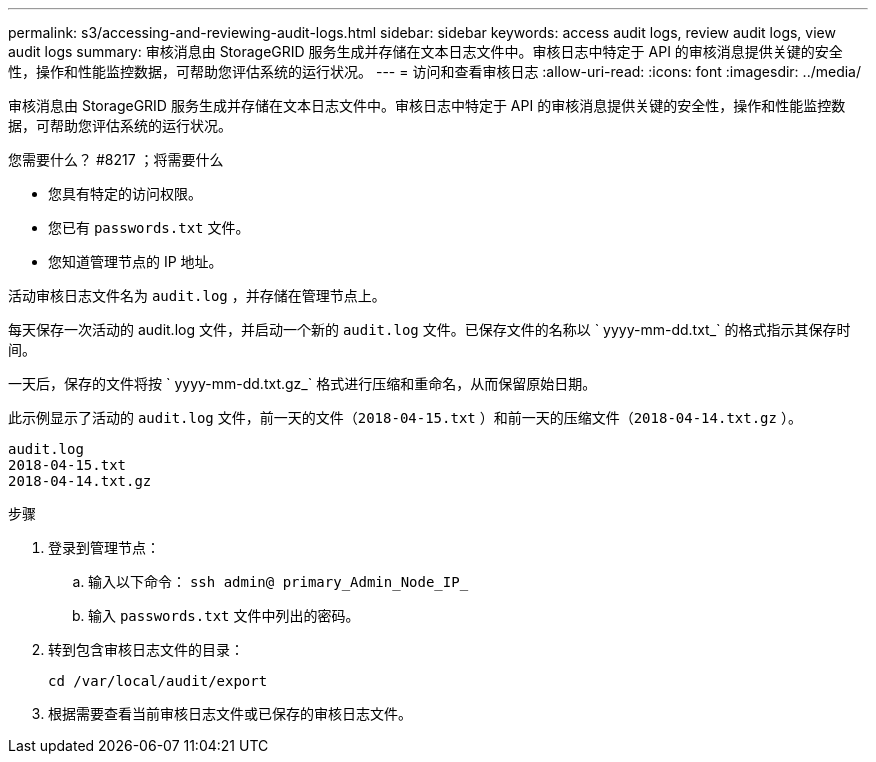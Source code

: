 ---
permalink: s3/accessing-and-reviewing-audit-logs.html 
sidebar: sidebar 
keywords: access audit logs, review audit logs, view audit logs 
summary: 审核消息由 StorageGRID 服务生成并存储在文本日志文件中。审核日志中特定于 API 的审核消息提供关键的安全性，操作和性能监控数据，可帮助您评估系统的运行状况。 
---
= 访问和查看审核日志
:allow-uri-read: 
:icons: font
:imagesdir: ../media/


[role="lead"]
审核消息由 StorageGRID 服务生成并存储在文本日志文件中。审核日志中特定于 API 的审核消息提供关键的安全性，操作和性能监控数据，可帮助您评估系统的运行状况。

.您需要什么？ #8217 ；将需要什么
* 您具有特定的访问权限。
* 您已有 `passwords.txt` 文件。
* 您知道管理节点的 IP 地址。


活动审核日志文件名为 `audit.log` ，并存储在管理节点上。

每天保存一次活动的 audit.log 文件，并启动一个新的 `audit.log` 文件。已保存文件的名称以 ` yyyy-mm-dd.txt_` 的格式指示其保存时间。

一天后，保存的文件将按 ` yyyy-mm-dd.txt.gz_` 格式进行压缩和重命名，从而保留原始日期。

此示例显示了活动的 `audit.log` 文件，前一天的文件（`2018-04-15.txt` ）和前一天的压缩文件（`2018-04-14.txt.gz` ）。

[listing]
----
audit.log
2018-04-15.txt
2018-04-14.txt.gz
----
.步骤
. 登录到管理节点：
+
.. 输入以下命令： `ssh admin@ primary_Admin_Node_IP_`
.. 输入 `passwords.txt` 文件中列出的密码。


. 转到包含审核日志文件的目录：
+
[listing]
----
cd /var/local/audit/export
----


. 根据需要查看当前审核日志文件或已保存的审核日志文件。

